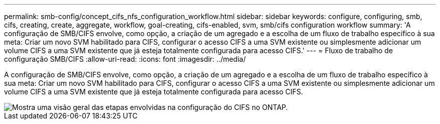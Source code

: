 ---
permalink: smb-config/concept_cifs_nfs_configuration_workflow.html 
sidebar: sidebar 
keywords: configure, configuring, smb, cifs, creating, create, aggregate, workflow, goal-creating, cifs-enabled, svm, smb/cifs configuration workflow 
summary: 'A configuração de SMB/CIFS envolve, como opção, a criação de um agregado e a escolha de um fluxo de trabalho específico à sua meta: Criar um novo SVM habilitado para CIFS, configurar o acesso CIFS a uma SVM existente ou simplesmente adicionar um volume CIFS a uma SVM existente que já esteja totalmente configurada para acesso CIFS.' 
---
= Fluxo de trabalho de configuração SMB/CIFS
:allow-uri-read: 
:icons: font
:imagesdir: ../media/


[role="lead"]
A configuração de SMB/CIFS envolve, como opção, a criação de um agregado e a escolha de um fluxo de trabalho específico à sua meta: Criar um novo SVM habilitado para CIFS, configurar o acesso CIFS a uma SVM existente ou simplesmente adicionar um volume CIFS a uma SVM existente que já esteja totalmente configurada para acesso CIFS.

image::../media/cifs_config.gif[Mostra uma visão geral das etapas envolvidas na configuração do CIFS no ONTAP.]

